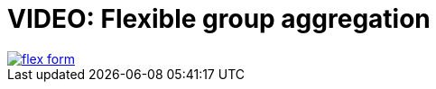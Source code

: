 = VIDEO: Flexible group aggregation
:page-layout: default-cloud

image::flex-form.png[link="https://docs.thoughtspot.com/cloud/latest/flex-group-agg", window=_blank]



